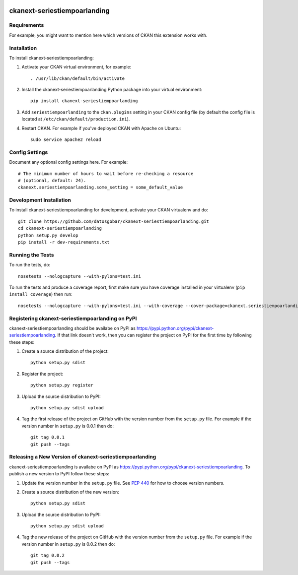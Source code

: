 .. You should enable this project on travis-ci.org and coveralls.io to make
   these badges work. The necessary Travis and Coverage config files have been
   generated for you.

.. image:: https://travis-ci.org/datosgobar/ckanext-seriestiempoarlanding.svg?branch=master
    :target: https://travis-ci.org/datosgobar/ckanext-seriestiempoarlanding

.. image:: https://coveralls.io/repos/datosgobar/ckanext-seriestiempoarlanding/badge.svg
  :target: https://coveralls.io/r/datosgobar/ckanext-seriestiempoarlanding

.. image:: https://pypip.in/download/ckanext-seriestiempoarlanding/badge.svg
    :target: https://pypi.python.org/pypi//ckanext-seriestiempoarlanding/
    :alt: Downloads

.. image:: https://pypip.in/version/ckanext-seriestiempoarlanding/badge.svg
    :target: https://pypi.python.org/pypi/ckanext-seriestiempoarlanding/
    :alt: Latest Version

.. image:: https://pypip.in/py_versions/ckanext-seriestiempoarlanding/badge.svg
    :target: https://pypi.python.org/pypi/ckanext-seriestiempoarlanding/
    :alt: Supported Python versions

.. image:: https://pypip.in/status/ckanext-seriestiempoarlanding/badge.svg
    :target: https://pypi.python.org/pypi/ckanext-seriestiempoarlanding/
    :alt: Development Status

.. image:: https://pypip.in/license/ckanext-seriestiempoarlanding/badge.svg
    :target: https://pypi.python.org/pypi/ckanext-seriestiempoarlanding/
    :alt: License

=============
ckanext-seriestiempoarlanding
=============

.. Put a description of your extension here:
   What does it do? What features does it have?
   Consider including some screenshots or embedding a video!


------------
Requirements
------------

For example, you might want to mention here which versions of CKAN this
extension works with.


------------
Installation
------------

.. Add any additional install steps to the list below.
   For example installing any non-Python dependencies or adding any required
   config settings.

To install ckanext-seriestiempoarlanding:

1. Activate your CKAN virtual environment, for example::

     . /usr/lib/ckan/default/bin/activate

2. Install the ckanext-seriestiempoarlanding Python package into your virtual environment::

     pip install ckanext-seriestiempoarlanding

3. Add ``seriestiempoarlanding`` to the ``ckan.plugins`` setting in your CKAN
   config file (by default the config file is located at
   ``/etc/ckan/default/production.ini``).

4. Restart CKAN. For example if you've deployed CKAN with Apache on Ubuntu::

     sudo service apache2 reload


---------------
Config Settings
---------------

Document any optional config settings here. For example::

    # The minimum number of hours to wait before re-checking a resource
    # (optional, default: 24).
    ckanext.seriestiempoarlanding.some_setting = some_default_value


------------------------
Development Installation
------------------------

To install ckanext-seriestiempoarlanding for development, activate your CKAN virtualenv and
do::

    git clone https://github.com/datosgobar/ckanext-seriestiempoarlanding.git
    cd ckanext-seriestiempoarlanding
    python setup.py develop
    pip install -r dev-requirements.txt


-----------------
Running the Tests
-----------------

To run the tests, do::

    nosetests --nologcapture --with-pylons=test.ini

To run the tests and produce a coverage report, first make sure you have
coverage installed in your virtualenv (``pip install coverage``) then run::

    nosetests --nologcapture --with-pylons=test.ini --with-coverage --cover-package=ckanext.seriestiempoarlanding --cover-inclusive --cover-erase --cover-tests


---------------------------------
Registering ckanext-seriestiempoarlanding on PyPI
---------------------------------

ckanext-seriestiempoarlanding should be availabe on PyPI as
https://pypi.python.org/pypi/ckanext-seriestiempoarlanding. If that link doesn't work, then
you can register the project on PyPI for the first time by following these
steps:

1. Create a source distribution of the project::

     python setup.py sdist

2. Register the project::

     python setup.py register

3. Upload the source distribution to PyPI::

     python setup.py sdist upload

4. Tag the first release of the project on GitHub with the version number from
   the ``setup.py`` file. For example if the version number in ``setup.py`` is
   0.0.1 then do::

       git tag 0.0.1
       git push --tags


----------------------------------------
Releasing a New Version of ckanext-seriestiempoarlanding
----------------------------------------

ckanext-seriestiempoarlanding is availabe on PyPI as https://pypi.python.org/pypi/ckanext-seriestiempoarlanding.
To publish a new version to PyPI follow these steps:

1. Update the version number in the ``setup.py`` file.
   See `PEP 440 <http://legacy.python.org/dev/peps/pep-0440/#public-version-identifiers>`_
   for how to choose version numbers.

2. Create a source distribution of the new version::

     python setup.py sdist

3. Upload the source distribution to PyPI::

     python setup.py sdist upload

4. Tag the new release of the project on GitHub with the version number from
   the ``setup.py`` file. For example if the version number in ``setup.py`` is
   0.0.2 then do::

       git tag 0.0.2
       git push --tags
